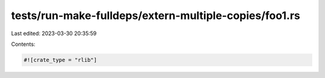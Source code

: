 tests/run-make-fulldeps/extern-multiple-copies/foo1.rs
======================================================

Last edited: 2023-03-30 20:35:59

Contents:

.. code-block:: rs

    #![crate_type = "rlib"]


